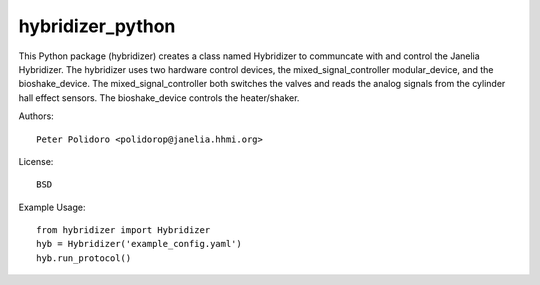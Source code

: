 hybridizer_python
=================

This Python package (hybridizer) creates a class named Hybridizer to
communcate with and control the Janelia Hybridizer. The hybridizer
uses two hardware control devices, the mixed\_signal\_controller
modular\_device, and the bioshake_device. The
mixed\_signal\_controller both switches the valves and reads the
analog signals from the cylinder hall effect sensors. The
bioshake\_device controls the heater/shaker.

Authors::

    Peter Polidoro <polidorop@janelia.hhmi.org>

License::

    BSD

Example Usage::

    from hybridizer import Hybridizer
    hyb = Hybridizer('example_config.yaml')
    hyb.run_protocol()

